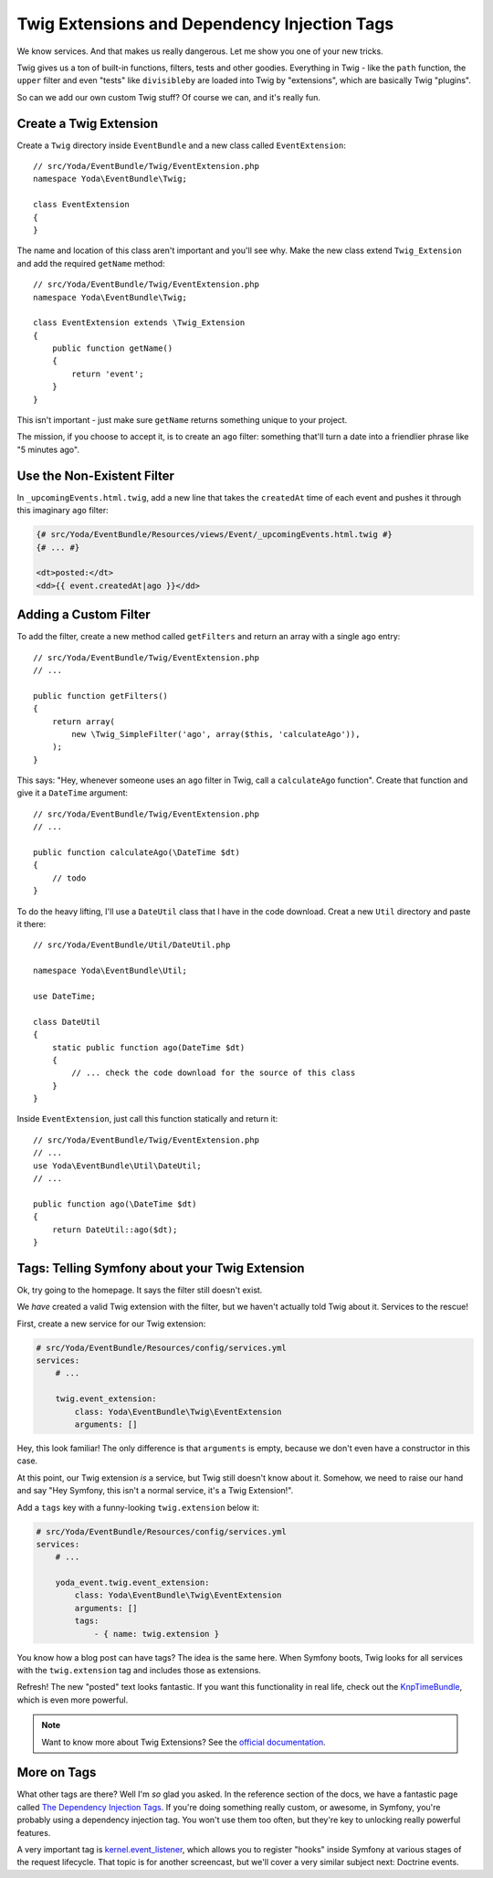 Twig Extensions and Dependency Injection Tags
=============================================

We know services. And that makes us really dangerous. Let me show you one
of your new tricks.

Twig gives us a ton of built-in functions, filters, tests and other goodies.
Everything in Twig - like the ``path`` function, the ``upper`` filter and
even "tests" like ``divisibleby`` are loaded into Twig by "extensions", which
are basically Twig "plugins".

So can we add our own custom Twig stuff? Of course we can, and it's really
fun.

Create a Twig Extension
-----------------------

Create a ``Twig`` directory inside ``EventBundle`` and a new class called
``EventExtension``::

    // src/Yoda/EventBundle/Twig/EventExtension.php
    namespace Yoda\EventBundle\Twig;
    
    class EventExtension
    {
    }

The name and location of this class aren't important and you'll see why.
Make the new class extend ``Twig_Extension`` and add the required ``getName``
method::

    // src/Yoda/EventBundle/Twig/EventExtension.php
    namespace Yoda\EventBundle\Twig;

    class EventExtension extends \Twig_Extension
    {
        public function getName()
        {
            return 'event';
        }
    }

This isn't important - just make sure ``getName`` returns something unique
to your project.

The mission, if you choose to accept it, is to create an ``ago`` filter:
something that'll turn a date into a friendlier phrase like "5 minutes ago".

Use the Non-Existent Filter
---------------------------

In ``_upcomingEvents.html.twig``, add a new line that takes the ``createdAt``
time of each event and pushes it through this imaginary ``ago`` filter:

.. code-block:: html+jinja

    {# src/Yoda/EventBundle/Resources/views/Event/_upcomingEvents.html.twig #}
    {# ... #}

    <dt>posted:</dt>
    <dd>{{ event.createdAt|ago }}</dd>

Adding a Custom Filter
----------------------

To add the filter, create a new method called ``getFilters`` and return an
array with a single ``ago`` entry::

    // src/Yoda/EventBundle/Twig/EventExtension.php
    // ...

    public function getFilters()
    {
        return array(
            new \Twig_SimpleFilter('ago', array($this, 'calculateAgo')),
        );
    }

This says: "Hey, whenever someone uses an ``ago`` filter in Twig, call a
``calculateAgo`` function". Create that function and give it a ``DateTime``
argument::

    // src/Yoda/EventBundle/Twig/EventExtension.php
    // ...

    public function calculateAgo(\DateTime $dt)
    {
        // todo
    }

To do the heavy lifting, I'll use a ``DateUtil`` class that I have in the
code download. Creat a new ``Util`` directory and paste it there::

    // src/Yoda/EventBundle/Util/DateUtil.php
    
    namespace Yoda\EventBundle\Util;
    
    use DateTime;
    
    class DateUtil
    {
        static public function ago(DateTime $dt)
        {
            // ... check the code download for the source of this class
        }
    }

Inside ``EventExtension``, just call this function statically and return it::

    // src/Yoda/EventBundle/Twig/EventExtension.php
    // ...
    use Yoda\EventBundle\Util\DateUtil;
    // ...

    public function ago(\DateTime $dt)
    {
        return DateUtil::ago($dt);
    }

Tags: Telling Symfony about your Twig Extension
-----------------------------------------------

Ok, try going to the homepage. It says the filter still doesn't exist.

We *have* created a valid Twig extension with the filter, but we haven't
actually told Twig about it. Services to the rescue!

First, create a new service for our Twig extension:

.. code-block:: yaml

    # src/Yoda/EventBundle/Resources/config/services.yml
    services:
        # ...
        
        twig.event_extension:
            class: Yoda\EventBundle\Twig\EventExtension
            arguments: []

Hey, this look familiar! The only difference is that ``arguments`` is empty,
because we don't even have a constructor in this case. 

At this point, our Twig extension *is* a service, but Twig still doesn't
know about it. Somehow, we need to raise our hand and say "Hey Symfony, this
isn't a normal service, it's a Twig Extension!".

Add a ``tags`` key with a funny-looking ``twig.extension`` below it:

.. code-block:: yaml

    # src/Yoda/EventBundle/Resources/config/services.yml
    services:
        # ...
    
        yoda_event.twig.event_extension:
            class: Yoda\EventBundle\Twig\EventExtension
            arguments: []
            tags:
                - { name: twig.extension }

You know how a blog post can have tags? The idea is the same here. When Symfony
boots, Twig looks for all services with the ``twig.extension`` tag and includes
those as extensions.

Refresh! The new "posted" text looks fantastic. If you want this functionality
in real life, check out the `KnpTimeBundle`_, which is even more powerful.

.. note::

    Want to know more about Twig Extensions? See the `official documentation`_.

More on Tags
------------

What other tags are there? Well I'm *so* glad you asked. In the reference
section of the docs, we have a fantastic page called `The Dependency Injection Tags`_.
If you're doing something really custom, or awesome, in Symfony, you're probably
using a dependency injection tag. You won't use them too often, but they're
key to unlocking really powerful features.

A very important tag is `kernel.event_listener`_, which allows you to register
"hooks" inside Symfony at various stages of the request lifecycle. That topic
is for another screencast, but we'll cover a very similar subject next: Doctrine
events.

.. _`official documentation`: http://twig.sensiolabs.org/doc/advanced.html
.. _`kernel.event_listener`: http://symfony.com/doc/current/reference/dic_tags.html#kernel-event-listener
.. _`KnpTimeBundle`: https://github.com/KnpLabs/KnpTimeBundle
.. _`The Dependency Injection Tags`: http://symfony.com/doc/current/reference/dic_tags.html
